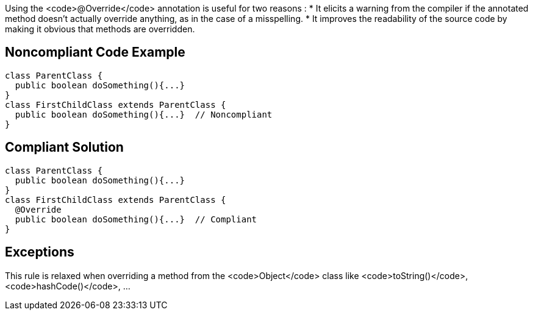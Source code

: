 Using the <code>@Override</code> annotation is useful for two reasons :
* It elicits a warning from the compiler if the annotated method doesn't actually override anything, as in the case of a misspelling.
* It improves the readability of the source code by making it obvious that methods are overridden.


== Noncompliant Code Example

----
class ParentClass {
  public boolean doSomething(){...}
}
class FirstChildClass extends ParentClass {
  public boolean doSomething(){...}  // Noncompliant
}
----


== Compliant Solution

----
class ParentClass {
  public boolean doSomething(){...}
}
class FirstChildClass extends ParentClass {
  @Override
  public boolean doSomething(){...}  // Compliant
}
----


== Exceptions

This rule is relaxed when overriding a method from the <code>Object</code> class like <code>toString()</code>, <code>hashCode()</code>, ...

